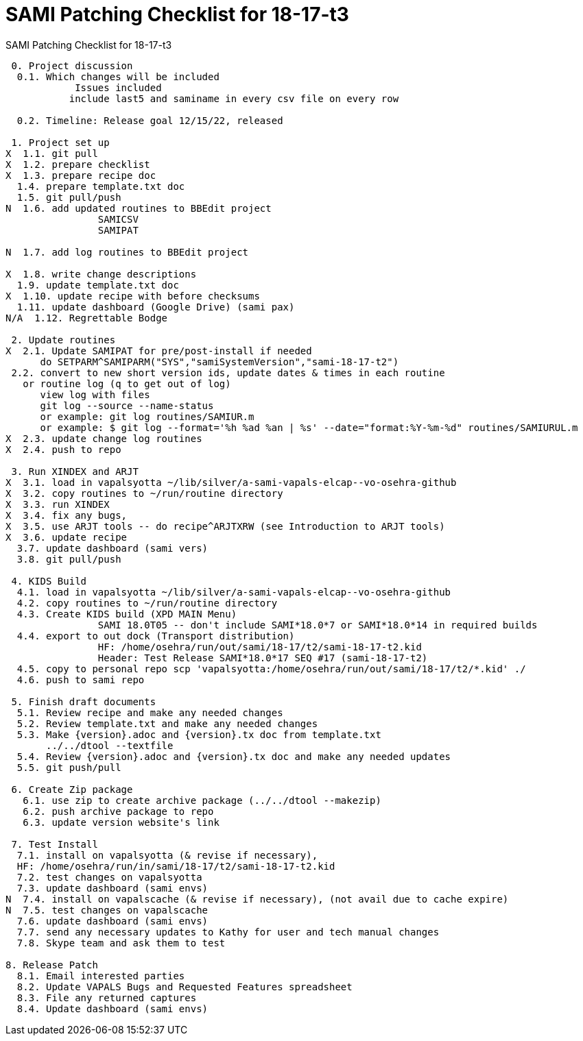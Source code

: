 :doctitle: SAMI Patching Checklist for 18-17-t3

[role="h1 center"]
SAMI Patching Checklist for 18-17-t3

-------------------------------------------------------------------------------
 0. Project discussion
  0.1. Which changes will be included
	    Issues included 
	   include last5 and saminame in every csv file on every row

  0.2. Timeline: Release goal 12/15/22, released 

 1. Project set up
X  1.1. git pull
X  1.2. prepare checklist
X  1.3. prepare recipe doc
  1.4. prepare template.txt doc
  1.5. git pull/push
N  1.6. add updated routines to BBEdit project
		SAMICSV
		SAMIPAT
  
N  1.7. add log routines to BBEdit project

X  1.8. write change descriptions
  1.9. update template.txt doc
X  1.10. update recipe with before checksums  
  1.11. update dashboard (Google Drive) (sami pax)
N/A  1.12. Regrettable Bodge

 2. Update routines
X  2.1. Update SAMIPAT for pre/post-install if needed
      do SETPARM^SAMIPARM("SYS","samiSystemVersion","sami-18-17-t2")
 2.2. convert to new short version ids, update dates & times in each routine
   or routine log (q to get out of log)
      view log with files
      git log --source --name-status
      or example: git log routines/SAMIUR.m
      or example: $ git log --format='%h %ad %an | %s' --date="format:%Y-%m-%d" routines/SAMIURUL.m 
X  2.3. update change log routines
X  2.4. push to repo

 3. Run XINDEX and ARJT
X  3.1. load in vapalsyotta ~/lib/silver/a-sami-vapals-elcap--vo-osehra-github
X  3.2. copy routines to ~/run/routine directory
X  3.3. run XINDEX
X  3.4. fix any bugs,
X  3.5. use ARJT tools -- do recipe^ARJTXRW (see Introduction to ARJT tools)
X  3.6. update recipe
  3.7. update dashboard (sami vers)
  3.8. git pull/push

 4. KIDS Build
  4.1. load in vapalsyotta ~/lib/silver/a-sami-vapals-elcap--vo-osehra-github
  4.2. copy routines to ~/run/routine directory
  4.3. Create KIDS build (XPD MAIN Menu)
  		SAMI 18.0T05 -- don't include SAMI*18.0*7 or SAMI*18.0*14 in required builds
  4.4. export to out dock (Transport distribution) 
		HF: /home/osehra/run/out/sami/18-17/t2/sami-18-17-t2.kid
		Header: Test Release SAMI*18.0*17 SEQ #17 (sami-18-17-t2)
  4.5. copy to personal repo scp 'vapalsyotta:/home/osehra/run/out/sami/18-17/t2/*.kid' ./
  4.6. push to sami repo

 5. Finish draft documents
  5.1. Review recipe and make any needed changes
  5.2. Review template.txt and make any needed changes
  5.3. Make {version}.adoc and {version}.tx doc from template.txt
       ../../dtool --textfile
  5.4. Review {version}.adoc and {version}.tx doc and make any needed updates
  5.5. git push/pull
   
 6. Create Zip package
   6.1. use zip to create archive package (../../dtool --makezip)
   6.2. push archive package to repo
   6.3. update version website's link

 7. Test Install
  7.1. install on vapalsyotta (& revise if necessary),
  HF: /home/osehra/run/in/sami/18-17/t2/sami-18-17-t2.kid
  7.2. test changes on vapalsyotta
  7.3. update dashboard (sami envs)
N  7.4. install on vapalscache (& revise if necessary), (not avail due to cache expire)
N  7.5. test changes on vapalscache
  7.6. update dashboard (sami envs)
  7.7. send any necessary updates to Kathy for user and tech manual changes
  7.8. Skype team and ask them to test

8. Release Patch
  8.1. Email interested parties
  8.2. Update VAPALS Bugs and Requested Features spreadsheet
  8.3. File any returned captures
  8.4. Update dashboard (sami envs)
-------------------------------------------------------------------------------